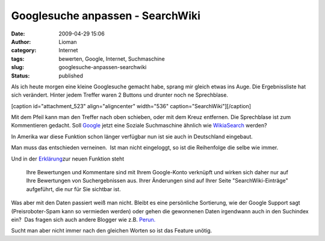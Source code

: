 Googlesuche anpassen - SearchWiki
#################################
:date: 2009-04-29 15:06
:author: Lioman
:category: Internet
:tags: bewerten, Google, Internet, Suchmaschine
:slug: googlesuche-anpassen-searchwiki
:status: published

Als ich heute morgen eine kleine Googlesuche gemacht habe, sprang mir
gleich etwas ins Auge. Die Ergebnissliste hat sich verändert. Hinter
jedem Treffer waren 2 Buttons und drunter noch ne Sprechblase.

[caption id="attachment\_523" align="aligncenter" width="536"
caption="SearchWiki"]\ |SearchWiki|\ [/caption]

Mit dem Pfeil kann man den Treffer nach oben schieben, oder mit dem
Kreuz entfernen. Die Sprechblase ist zum Kommentieren gedacht. Soll
`Google <http://www.google.de>`__ jetzt eine Soziale Suchmaschine
ähnlich wie `WikiaSearch <http://www.search.wikia.com>`__ werden?

In Amerika war diese Funktion schon länger verfügbar nun ist sie auch in
Deutschland eingebaut.

Man muss das entschieden verneinen.  Ist man nicht eingeloggt, so ist
die Reihenfolge die selbe wie immer.

Und in der
`Erklärung <http://www.google.de/support/websearch/bin/answer.py?hl=de&answer=115764>`__\ zur
neuen Funktion steht

    Ihre Bewertungen und Kommentare sind mit Ihrem Google-Konto
    verknüpft und wirken sich daher nur auf Ihre Bewertungen von
    Suchergebnissen aus. Ihrer Änderungen sind auf Ihrer Seite
    "SearchWiki-Einträge" aufgeführt, die nur für Sie sichtbar ist.

Was aber mit den Daten passiert weiß man nicht. Bleibt es eine
persönliche Sortierung, wie der Google Support sagt (Preisroboter-Spam
kann so vermieden werden) oder gehen die gewonnenen Daten irgendwann
auch in den Suchindex ein?  Das fragen sich auch andere Blogger wie z.B.
`Perun. <http://www.perun.net/2009/04/28/suchergebnisse-von-google-sortieren-und-kommentieren/>`__

Sucht man aber nicht immer nach den gleichen Worten so ist das Feature
unötig.

.. |SearchWiki| image:: images/searchwiki.png
   :class: size-full wp-image-523
   :width: 536px
   :height: 135px
